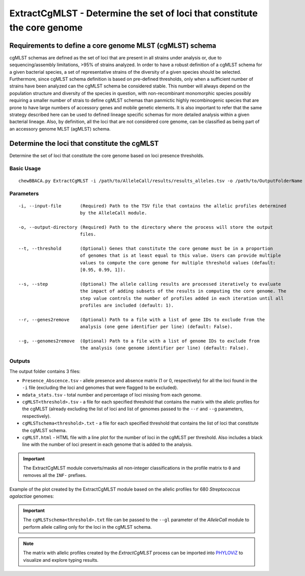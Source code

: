 ExtractCgMLST - Determine the set of loci that constitute the core genome
==========================================================================

Requirements to define a core genome MLST (cgMLST) schema
:::::::::::::::::::::::::::::::::::::::::::::::::::::::::

cgMLST schemas are defined as the set of loci that are present in all strains under analysis
or, due to sequencing/assembly limitations, >95% of strains analyzed. In order to have a
robust definition of a cgMLST schema for a given bacterial species, a set of representative
strains of the diversity of a given species should be selected. Furthermore, since cgMLST
schema definition is based on pre-defined thresholds, only when a sufficient number of strains
have been analyzed can the cgMLST schema be considered stable. This number will always depend
on the population structure and diversity of the species in question, with non-recombinant
monomorphic species possibly requiring a smaller number of strais to define cgMLST schemas
than panmictic highly recombinogenic species that are prone to have large numbers of accessory
genes and mobile genetic elements. It is also important to refer that the same strategy
described here can be used to defined lineage specific schemas for more detailed analysis
within a given bacterial lineage. Also, by definition, all the loci that are not considered
core genome, can be classified as being part of an accessory genome MLST (agMLST) schema.

Determine the loci that constitute the cgMLST
:::::::::::::::::::::::::::::::::::::::::::::

Determine the set of loci that constitute the core genome based on loci presence thresholds.

Basic Usage
-----------

::

	chewBBACA.py ExtractCgMLST -i /path/to/AlleleCall/results/results_alleles.tsv -o /path/to/OutputFolderName

Parameters
----------

::

    -i, --input-file       (Required) Path to the TSV file that contains the allelic profiles determined
                           by the AlleleCall module.

    -o, --output-directory (Required) Path to the directory where the process will store the output
                           files.

    --t, --threshold       (Optional) Genes that constitute the core genome must be in a proportion
                           of genomes that is at least equal to this value. Users can provide multiple
                           values to compute the core genome for multiple threshold values (default:
                           [0.95, 0.99, 1]).

    --s, --step            (Optional) The allele calling results are processed iteratively to evaluate
                           the impact of adding subsets of the results in computing the core genome. The
                           step value controls the number of profiles added in each iteration until all
                           profiles are included (default: 1).

    --r, --genes2remove    (Optional) Path to a file with a list of gene IDs to exclude from the
                           analysis (one gene identifier per line) (default: False).

    --g, --genomes2remove  (Optional) Path to a file with a list of genome IDs to exclude from
                           the analysis (one genome identifier per line) (default: False).

Outputs
-------

The output folder contains 3 files:

- ``Presence_Abscence.tsv`` - allele presence and absence matrix (1 or 0, respectively) for
  all the loci found in the ``-i`` file (excluding the loci and genomes that were flagged
  to be excluded).
- ``mdata_stats.tsv`` - total number and percentage of loci missing from each genome.
- ``cgMLST<threshold>.tsv`` - a file for each specified threshold that contains the matrix with
  the allelic profiles for the cgMLST (already excluding the list of loci and list of genomes
  passed to the ``--r`` and ``--g`` parameters, respectively).
- ``cgMLSTschema<threshold>.txt`` - a file for each specified threshold that contains the list of
  loci that constitute the cgMLST schema.
- ``cgMLST.html`` - HTML file with a line plot for the number of loci in the cgMLST per threshold.
  Also includes a black line with the number of loci present in each genome that is added to the
  analysis.

.. important::
	The ExtractCgMLST module converts/masks all non-integer classifications in the profile matrix to ``0``
	and removes all the ``INF-`` prefixes.

Example of the plot created by the ExtractCgMLST module based on the allelic profiles for 680
*Streptococcus agalactiae* genomes:

.. image:: /_static/images/cgMLST_docs.png
   :width: 900px
   :align: center

.. important::
	The ``cgMLSTschema<threshold>.txt`` file can be passed to the ``--gl`` parameter of the *AlleleCall*
	module to perform allele calling only for the loci in the cgMLST schema.

.. note::
	The matrix with allelic profiles created by the *ExtractCgMLST* process can be imported
	into `PHYLOViZ <https://online.phyloviz.net/index>`_ to visualize and explore typing results.

